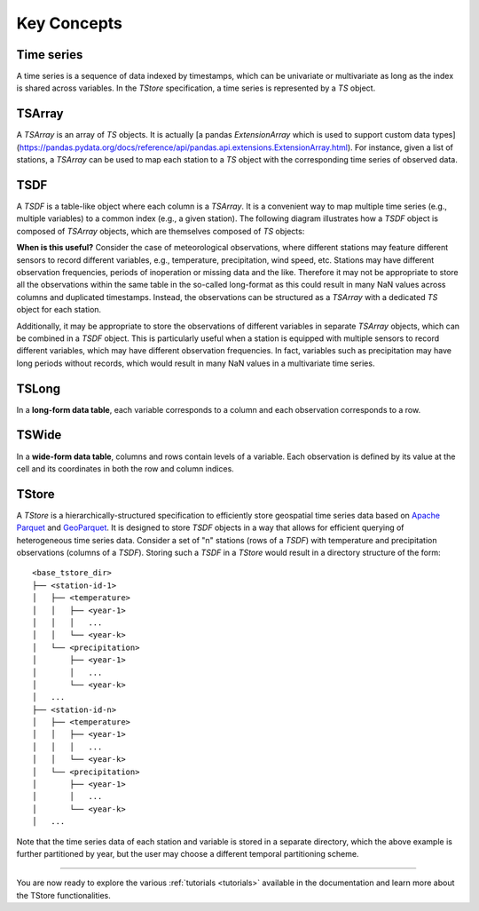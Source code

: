 ============
Key Concepts
============

-----------
Time series
-----------

A time series is a sequence of data indexed by timestamps, which can be univariate or multivariate as long as the index is shared across variables. In the `TStore` specification, a time series is represented by a `TS` object.

-------
TSArray
-------

A `TSArray` is an array of `TS` objects. It is actually [a pandas `ExtensionArray` which is used to support custom data types](https://pandas.pydata.org/docs/reference/api/pandas.api.extensions.ExtensionArray.html). For instance, given a list of stations, a `TSArray` can be used to map each station to a `TS` object with the corresponding time series of observed data.

----
TSDF
----

A `TSDF` is a table-like object where each column is a `TSArray`. It is a convenient way to map multiple time series (e.g., multiple variables) to a common index (e.g., a given station). The following diagram illustrates how a `TSDF` object is composed of `TSArray` objects, which are themselves composed of `TS` objects:

.. image:: static/tsdf.svg
  :width: 400
  :alt: TSDF

**When is this useful?** Consider the case of meteorological observations, where different stations may feature different sensors to record different variables, e.g., temperature, precipitation, wind speed, etc. Stations may have different observation frequencies, periods of inoperation or missing data and the like. Therefore it may not be appropriate to store all the observations within the same table in the so-called long-format as this could result in many NaN values across columns and duplicated timestamps. Instead, the observations can be structured as a `TSArray` with a dedicated `TS` object for each station.

Additionally, it may be appropriate to store the observations of different variables in separate `TSArray` objects, which can be combined in a `TSDF` object. This is particularly useful when a station is equipped with multiple sensors to record different variables, which may have different observation frequencies. In fact, variables such as precipitation may have long periods without records, which would result in many NaN values in a multivariate time series.

------
TSLong
------

In a **long-form data table**, each variable corresponds to a column and each observation corresponds to a row.

------
TSWide
------

In a **wide-form data table**, columns and rows contain levels of a variable. Each observation is defined by its value at the cell and its coordinates in both the row and column indices.


------
TStore
------

A `TStore` is a hierarchically-structured specification to efficiently store geospatial time series data based on `Apache Parquet <https://parquet.apache.org>`_ and `GeoParquet <https://github.com/opengeospatial/geoparquet>`_. It is designed to store `TSDF` objects in a way that allows for efficient querying of heterogeneous time series data. Consider a set of "n" stations (rows of a `TSDF`) with temperature and precipitation observations (columns of a `TSDF`). Storing such a `TSDF` in a `TStore` would result in a directory structure of the form:

::

    <base_tstore_dir>
    ├── <station-id-1>
    │   ├── <temperature>
    │   │   ├── <year-1>
    │   │   │   ...
    │   │   └── <year-k>
    │   └── <precipitation>
    │       ├── <year-1>
    │       │   ...
    │       └── <year-k>
    │   ...
    ├── <station-id-n>
    │   ├── <temperature>
    │   │   ├── <year-1>
    │   │   │   ...
    │   │   └── <year-k>
    │   └── <precipitation>
    │       ├── <year-1>
    │       │   ...
    │       └── <year-k>
    │   ...


Note that the time series data of each station and variable is stored in a separate directory, which the above example is further partitioned by year, but the user may choose a different temporal partitioning scheme.

----------------

You are now ready to explore the various :ref:`tutorials <tutorials>` available in the documentation and learn more about the TStore functionalities.
